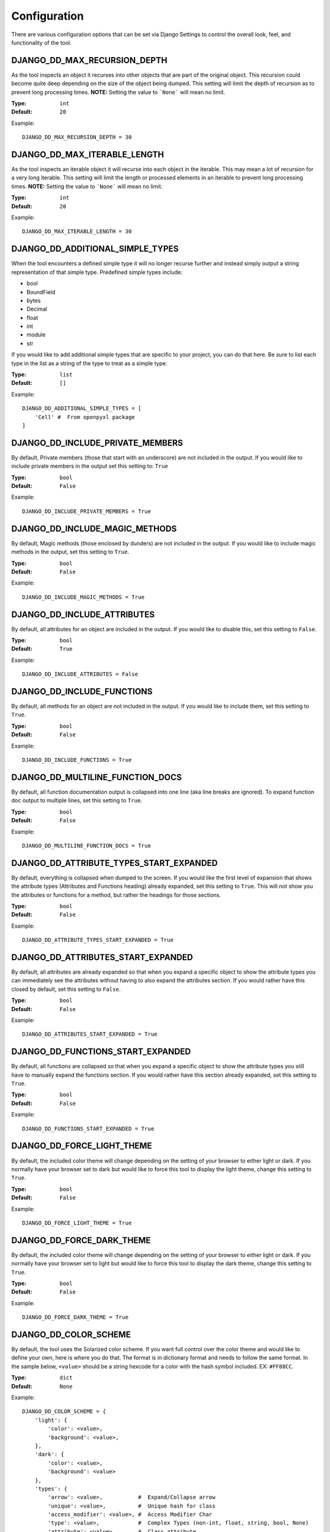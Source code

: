 Configuration
=============

There are various configuration options that can be set via Django Settings to
control the overall look, feel, and functionality of the tool.


DJANGO_DD_MAX_RECURSION_DEPTH
^^^^^^^^^^^^^^^^^^^^^^^^^^^^^

As the tool inspects an object it recurses into other objects that are part of
the original object. This recursion could become quite deep depending on the
size of the object being dumped. This setting will limit the depth of recursion
as to prevent long processing times.
**NOTE:** Setting the value to ```None``` will mean no limit.

:Type: ``int``
:Default: ``20``

Example::

    DJANGO_DD_MAX_RECURSION_DEPTH = 30



DJANGO_DD_MAX_ITERABLE_LENGTH
^^^^^^^^^^^^^^^^^^^^^^^^^^^^^

As the tool inspects an iterable object it will recurse into each object in the
iterable. This may mean a lot of recursion for a very long iterable. This
setting will limit the length or processed elements in an iterable to prevent
long processing times.
**NOTE:** Setting the value to ```None``` will mean no limit.

:Type: ``int``
:Default: ``20``

Example::

    DJANGO_DD_MAX_ITERABLE_LENGTH = 30


DJANGO_DD_ADDITIONAL_SIMPLE_TYPES
^^^^^^^^^^^^^^^^^^^^^^^^^^^^^^^^^

When the tool encounters a defined simple type it will no longer recurse
further and instead simply output a string representation of that simple type.
Predefined simple types include:

* bool
* BoundField
* bytes
* Decimal
* float
* int
* module
* str

If you would like to add additional simple types that are specific to your
project, you can do that here. Be sure to list each type in the list as a
string of the type to treat as a simple type.

:Type: ``list``
:Default: ``[]``

Example::

    DJANGO_DD_ADDITIONAL_SIMPLE_TYPES = [
        'Cell' #  From openpyxl package
    ]


DJANGO_DD_INCLUDE_PRIVATE_MEMBERS
^^^^^^^^^^^^^^^^^^^^^^^^^^^^^^^^^

By default, Private members (those that start with an underscore) are not
included in the output. If you would like to include private members in the
output set this setting to: ``True``

:Type: ``bool``
:Default: ``False``

Example::

    DJANGO_DD_INCLUDE_PRIVATE_MEMBERS = True


DJANGO_DD_INCLUDE_MAGIC_METHODS
^^^^^^^^^^^^^^^^^^^^^^^^^^^^^^^

By default, Magic methods (those enclosed by dunders) are not included in the
output. If you would like to include magic methods in the output, set this
setting to ``True``.

:Type: ``bool``
:Default: ``False``

Example::

    DJANGO_DD_INCLUDE_MAGIC_METHODS = True


DJANGO_DD_INCLUDE_ATTRIBUTES
^^^^^^^^^^^^^^^^^^^^^^^^^^^^

By default, all attributes for an object are included in the output. If you
would like to disable this, set this setting to ``False``.

:Type: ``bool``
:Default: ``True``

Example::

    DJANGO_DD_INCLUDE_ATTRIBUTES = False


DJANGO_DD_INCLUDE_FUNCTIONS
^^^^^^^^^^^^^^^^^^^^^^^^^^^

By default, all methods for an object are not included in the output. If you
would like to include them, set this setting to ``True``.

:Type: ``bool``
:Default: ``False``

Example::

    DJANGO_DD_INCLUDE_FUNCTIONS = True


DJANGO_DD_MULTILINE_FUNCTION_DOCS
^^^^^^^^^^^^^^^^^^^^^^^^^^^^^^^^^
By default, all function documentation output is collapsed into one line (aka
line breaks are ignored). To expand function doc output to multiple lines, set
this setting to ``True``.

:Type: ``bool``
:Default: ``False``

Example::

    DJANGO_DD_MULTILINE_FUNCTION_DOCS = True


DJANGO_DD_ATTRIBUTE_TYPES_START_EXPANDED
^^^^^^^^^^^^^^^^^^^^^^^^^^^^^^^^^^^^^^^^

By default, everything is collapsed when dumped to the screen. If you would
like the first level of expansion that shows the attribute types (Attributes
and Functions heading) already expanded, set this setting to ``True``. This
will not show you the attributes or functions for a method, but rather the
headings for those sections.

:Type: ``bool``
:Default: ``False``

Example::

    DJANGO_DD_ATTRIBUTE_TYPES_START_EXPANDED = True


DJANGO_DD_ATTRIBUTES_START_EXPANDED
^^^^^^^^^^^^^^^^^^^^^^^^^^^^^^^^^^^

By default, all attributes are already expanded so that when you expand a
specific object to show the attribute types you can immediately see the
attributes without having to also expand the attributes section. If you would
rather have this closed by default, set this setting to ``False``.

:Type: ``bool``
:Default: ``False``

Example::

    DJANGO_DD_ATTRIBUTES_START_EXPANDED = True


DJANGO_DD_FUNCTIONS_START_EXPANDED
^^^^^^^^^^^^^^^^^^^^^^^^^^^^^^^^^^

By default, all functions are collapsed so that when you expand a specific
object to show the attribute types you still have to manually expand the
functions section. If you would rather have this section already expanded, set
this setting to ``True``.

:Type: ``bool``
:Default: ``False``

Example::

    DJANGO_DD_FUNCTIONS_START_EXPANDED = True


DJANGO_DD_FORCE_LIGHT_THEME
^^^^^^^^^^^^^^^^^^^^^^^^^^^

By default, the included color theme will change depending on the setting of
your browser to either light or dark. If you normally have your browser set to
dark but would like to force this tool to display the light theme, change this
setting to ``True``.

:Type: ``bool``
:Default: ``False``

Example::

    DJANGO_DD_FORCE_LIGHT_THEME = True


DJANGO_DD_FORCE_DARK_THEME
^^^^^^^^^^^^^^^^^^^^^^^^^^^

By default, the included color theme will change depending on the setting of
your browser to either light or dark. If you normally have your browser set to
light but would like to force this tool to display the dark theme, change this
setting to ``True``.

:Type: ``bool``
:Default: ``False``

Example::

    DJANGO_DD_FORCE_DARK_THEME = True


DJANGO_DD_COLOR_SCHEME
^^^^^^^^^^^^^^^^^^^^^^

By default, the tool uses the Solarized color scheme. If you want full control
over the color theme and would like to define your own, here is where you do
that. The format is in dictionary format and needs to follow the same format.
In the sample below, ``<value>`` should be a string hexcode for a color with
the hash symbol included.
EX: ``#FF88CC``.

:Type: ``dict``
:Default: ``None``

Example::

    DJANGO_DD_COLOR_SCHEME = {
        'light': {
            'color': <value>,
            'background': <value>,
        },
        'dark': {
            'color': <value>,
            'background': <value>
        },
        'types': {
            'arrow': <value>,           #  Expand/Collapse arrow
            'unique': <value>,          #  Unique hash for class
            'access_modifier': <value>, #  Access Modifier Char
            'type': <value>,            #  Complex Types (non-int, float, string, bool, None)
            'attribute': <value>,       #  Class attribute
            'function': <value>,        #  Class functions
            'module': <value>,          #  Module via ModuleType
            'bound': <value>,           #  Django Bound Form Field
            'docs': <value>,            #  Class function documentation
            'constant': <value>,        #  Class constants
            'index': <value>,           #  Index values for indexable types
            'key': <value>,             #  Key values for dict
            'string': <value>,          #  Strings
            'bool': <value>,            #  Bools
            'number': <value>,          #  Ints and Floats
            'datetime': <value>,        #  DateTimes and similar types
            'none': <value>,            #  None
            'empty': <value>,           #  No Attributes or methods available
            'default': <value>,         #  Default color if does not fit into any of the above
        }
    }
